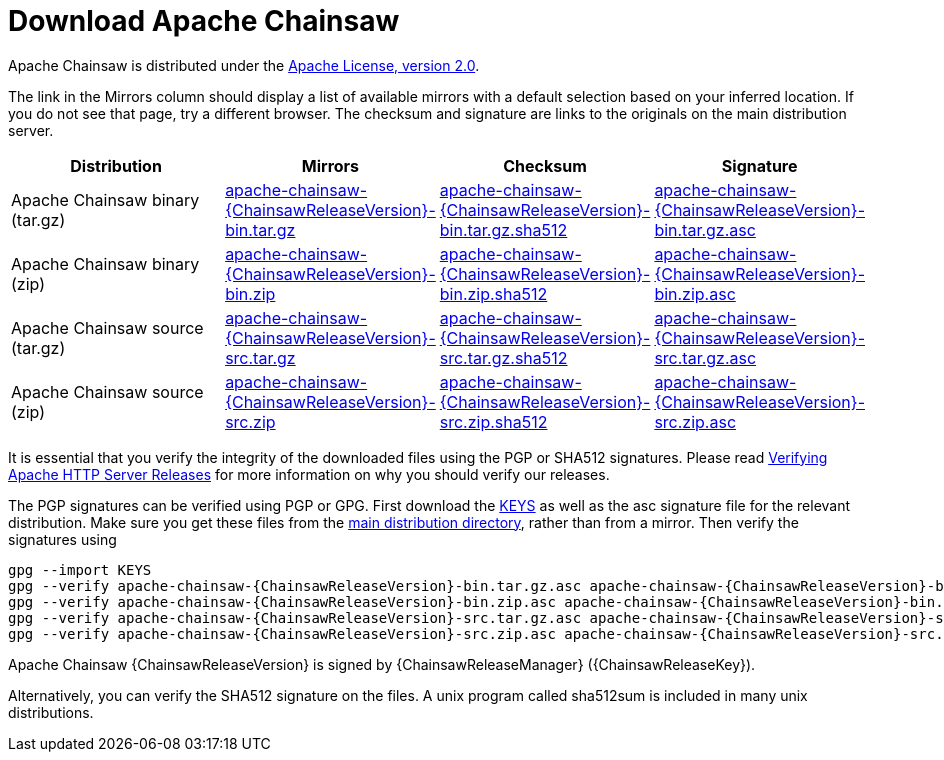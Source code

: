 ////
    Licensed to the Apache Software Foundation (ASF) under one or more
    contributor license agreements. See the NOTICE file distributed with
    this work for additional information regarding copyright ownership.
    The ASF licenses this file to You under the Apache License, Version 2.0
    (the "License"); you may not use this file except in compliance with
    the License. You may obtain a copy of the License at

        https://www.apache.org/licenses/LICENSE-2.0

    Unless required by applicable law or agreed to in writing, software
    distributed under the License is distributed on an "AS IS" BASIS,
    WITHOUT WARRANTIES OR CONDITIONS OF ANY KIND, either express or implied.
    See the License for the specific language governing permissions and
    limitations under the License.
////
= Download Apache Chainsaw

Apache Chainsaw is distributed under the
https://www.apache.org/licenses/LICENSE-2.0.html[Apache License, version 2.0].

The link in the Mirrors column should display a list of available
mirrors with a default selection based on your inferred location. If you
do not see that page, try a different browser. The checksum and
signature are links to the originals on the main distribution server.

|===
|Distribution |Mirrors |Checksum |Signature

|Apache Chainsaw binary (tar.gz)
|https://www.apache.org/dyn/closer.lua/logging/chainsaw/{ChainsawReleaseVersion}/apache-chainsaw-{ChainsawReleaseVersion}-bin.tar.gz[apache-chainsaw-{ChainsawReleaseVersion}-bin.tar.gz]
|https://www.apache.org/dist/logging/chainsaw/{ChainsawReleaseVersion}/apache-chainsaw-{ChainsawReleaseVersion}-bin.tar.gz.sha512[apache-chainsaw-{ChainsawReleaseVersion}-bin.tar.gz.sha512]
|https://www.apache.org/dist/logging/chainsaw/{ChainsawReleaseVersion}/apache-chainsaw-{ChainsawReleaseVersion}-bin.tar.gz.asc[apache-chainsaw-{ChainsawReleaseVersion}-bin.tar.gz.asc]

|Apache Chainsaw binary (zip)
|https://www.apache.org/dyn/closer.lua/logging/chainsaw/{ChainsawReleaseVersion}/apache-chainsaw-{ChainsawReleaseVersion}-bin.zip[apache-chainsaw-{ChainsawReleaseVersion}-bin.zip]
|https://www.apache.org/dist/logging/chainsaw/{ChainsawReleaseVersion}/apache-chainsaw-{ChainsawReleaseVersion}-bin.zip.sha512[apache-chainsaw-{ChainsawReleaseVersion}-bin.zip.sha512]
|https://www.apache.org/dist/logging/chainsaw/{ChainsawReleaseVersion}/apache-chainsaw-{ChainsawReleaseVersion}-bin.zip.asc[apache-chainsaw-{ChainsawReleaseVersion}-bin.zip.asc]

|Apache Chainsaw source (tar.gz)
|https://www.apache.org/dyn/closer.lua/logging/chainsaw/{ChainsawReleaseVersion}/apache-chainsaw-{ChainsawReleaseVersion}-src.tar.gz[apache-chainsaw-{ChainsawReleaseVersion}-src.tar.gz]
|https://www.apache.org/dist/logging/chainsaw/{ChainsawReleaseVersion}/apache-chainsaw-{ChainsawReleaseVersion}-src.tar.gz.sha512[apache-chainsaw-{ChainsawReleaseVersion}-src.tar.gz.sha512]
|https://www.apache.org/dist/logging/chainsaw/{ChainsawReleaseVersion}/apache-chainsaw-{ChainsawReleaseVersion}-src.tar.gz.asc[apache-chainsaw-{ChainsawReleaseVersion}-src.tar.gz.asc]

|Apache Chainsaw source (zip)
|https://www.apache.org/dyn/closer.lua/logging/chainsaw/{ChainsawReleaseVersion}/apache-chainsaw-{ChainsawReleaseVersion}-src.zip[apache-chainsaw-{ChainsawReleaseVersion}-src.zip]
|https://www.apache.org/dist/logging/chainsaw/{ChainsawReleaseVersion}/apache-chainsaw-{ChainsawReleaseVersion}-src.zip.sha512[apache-chainsaw-{ChainsawReleaseVersion}-src.zip.sha512]
|https://www.apache.org/dist/logging/chainsaw/{ChainsawReleaseVersion}/apache-chainsaw-{ChainsawReleaseVersion}-src.zip.asc[apache-chainsaw-{ChainsawReleaseVersion}-src.zip.asc]
|===

It is essential that you verify the integrity of the downloaded files
using the PGP or SHA512 signatures. Please read
https://httpd.apache.org/dev/verification.html[Verifying Apache HTTP
Server Releases] for more information on why you should verify our
releases.

The PGP signatures can be verified using PGP or GPG. First download the
https://www.apache.org/dist/logging/KEYS[KEYS] as well as the asc
signature file for the relevant distribution. Make sure you get these
files from the https://www.apache.org/dist/logging/[main distribution
directory], rather than from a mirror. Then verify the signatures using

[source,sh,subs=attributes]
----
gpg --import KEYS
gpg --verify apache-chainsaw-{ChainsawReleaseVersion}-bin.tar.gz.asc apache-chainsaw-{ChainsawReleaseVersion}-bin.tar.gz
gpg --verify apache-chainsaw-{ChainsawReleaseVersion}-bin.zip.asc apache-chainsaw-{ChainsawReleaseVersion}-bin.zip
gpg --verify apache-chainsaw-{ChainsawReleaseVersion}-src.tar.gz.asc apache-chainsaw-{ChainsawReleaseVersion}-src.tar.gz
gpg --verify apache-chainsaw-{ChainsawReleaseVersion}-src.zip.asc apache-chainsaw-{ChainsawReleaseVersion}-src.zip
----

Apache Chainsaw {ChainsawReleaseVersion} is signed by {ChainsawReleaseManager} ({ChainsawReleaseKey}).

Alternatively, you can verify the SHA512 signature on the files. A unix
program called sha512sum is included in many unix distributions.


